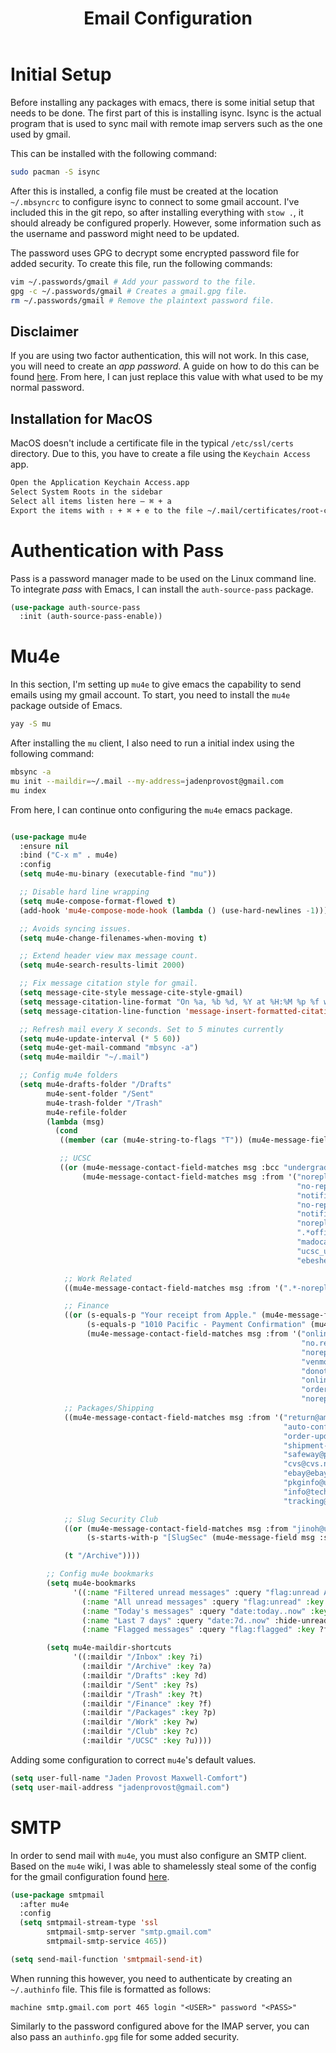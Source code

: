 #+TITLE: Email Configuration

* Initial Setup

Before installing any packages with emacs, there is some initial setup that needs to be done. The first part of this is installing isync. Isync is the actual program that is used to sync mail with remote imap servers such as the one used by gmail.

This can be installed with the following command:
#+begin_src bash
sudo pacman -S isync
#+end_src

After this is installed, a config file must be created at the location ~~/.mbsyncrc~ to configure isync to connect to some gmail account. I've included this in the git repo, so after installing everything with ~stow .~, it should already be configured properly. However, some information such as the username and password might need to be updated.

The password uses GPG to decrypt some encrypted password file for added security. To create this file, run the following commands:
#+begin_src bash
vim ~/.passwords/gmail # Add your password to the file.
gpg -c ~/.passwords/gmail # Creates a gmail.gpg file.
rm ~/.passwords/gmail # Remove the plaintext password file.
#+end_src

** Disclaimer

If you are using two factor authentication, this will not work. In this case, you will need to create an /app password/. A guide on how to do this can be found [[https://support.google.com/accounts/answer/185833][here]]. From here, I can just replace this value with what used to be my normal password.

** Installation for MacOS

MacOS doesn't include a certificate file in the typical ~/etc/ssl/certs~ directory. Due to this, you have to create a file using the ~Keychain Access~ app.
#+begin_src bash
Open the Application Keychain Access.app
Select System Roots in the sidebar
Select all items listen here – ⌘ + a
Export the items with ⇧ + ⌘ + e to the file ~/.mail/certificates/root-certificates.pem
#+end_src

* Authentication with Pass

Pass is a password manager made to be used on the Linux command line. To integrate /pass/ with Emacs, I can install the ~auth-source-pass~ package.

#+begin_src emacs-lisp
(use-package auth-source-pass
  :init (auth-source-pass-enable))
#+end_src

* Mu4e

In this section, I'm setting up ~mu4e~ to give emacs the capability to send emails using my gmail account. To start, you need to install the ~mu4e~ package outside of Emacs.

#+begin_src bash
yay -S mu
#+end_src

After installing the ~mu~ client, I also need to run a initial index using the following command:
#+begin_src bash
mbsync -a
mu init --maildir=~/.mail --my-address=jadenprovost@gmail.com
mu index
#+end_src

From here, I can continue onto configuring the ~mu4e~ emacs package.
#+begin_src emacs-lisp

(use-package mu4e
  :ensure nil
  :bind ("C-x m" . mu4e)
  :config
  (setq mu4e-mu-binary (executable-find "mu"))

  ;; Disable hard line wrapping
  (setq mu4e-compose-format-flowed t)
  (add-hook 'mu4e-compose-mode-hook (lambda () (use-hard-newlines -1)))

  ;; Avoids syncing issues.
  (setq mu4e-change-filenames-when-moving t)

  ;; Extend header view max message count.
  (setq mu4e-search-results-limit 2000)

  ;; Fix message citation style for gmail.
  (setq message-cite-style message-cite-style-gmail)
  (setq message-citation-line-format "On %a, %b %d, %Y at %H:%M %p %f wrote:")
  (setq message-citation-line-function 'message-insert-formatted-citation-line)

  ;; Refresh mail every X seconds. Set to 5 minutes currently
  (setq mu4e-update-interval (* 5 60))
  (setq mu4e-get-mail-command "mbsync -a")
  (setq mu4e-maildir "~/.mail")

  ;; Config mu4e folders
  (setq mu4e-drafts-folder "/Drafts"
        mu4e-sent-folder "/Sent"
        mu4e-trash-folder "/Trash"
        mu4e-refile-folder
        (lambda (msg)
          (cond
           ((member (car (mu4e-string-to-flags "T")) (mu4e-message-field msg :flags)) "/Trash")

           ;; UCSC
           ((or (mu4e-message-contact-field-matches msg :bcc "undergrad@ucsc.edu")
                (mu4e-message-contact-field-matches msg :from '("noreply@YuJa.com"
                                                                "no-reply@piazza.com"
                                                                "notifications@instructure.com"
                                                                "no-reply@gradescope.com"
                                                                "notification@edstem.org"
                                                                "noreply@everbridge.net"
                                                                ".*office.*@ucsc.edu"
                                                                "madocast@ucsc.edu"
                                                                "ucsc_ucues@ucop.edu"
                                                                "ebeshear@ucsc.edu"))) "/UCSC")

            ;; Work Related
            ((mu4e-message-contact-field-matches msg :from '(".*-noreply@linkedin.com")) "/Work")

            ;; Finance
            ((or (s-equals-p "Your receipt from Apple." (mu4e-message-field msg :subject))
                 (s-equals-p "1010 Pacific - Payment Confirmation" (mu4e-message-field msg :subject))
                 (mu4e-message-contact-field-matches msg :from '("onlinebanking@ealerts.bankofamerica.com"
                                                                 "no.reply.alerts@chase.com"
                                                                 "noreply@robinhood.com"
                                                                 "venmo@venmo.com"
                                                                 "donotreply@officeally.com"
                                                                 "online.communications@alerts.comcast.net"
                                                                 "orders@eat.grubhub.com"
                                                                 "noreply@online.wingstop.com"))) "/Finance")
            ;; Packages/Shipping
            ((mu4e-message-contact-field-matches msg :from '("return@amazon.com"
                                                             "auto-confirm@amazon.com"
                                                             "order-update@amazon.com"
                                                             "shipment-tracking@amazon.com"
                                                             "safeway@p.safeway.com"
                                                             "cvs@cvs.narvar.com"
                                                             "ebay@ebay.com"
                                                             "pkginfo@ups.com"
                                                             "info@techmikeny.com"
                                                             "tracking@shipstation.com")) "/Packages")

            ;; Slug Security Club
            ((or (mu4e-message-contact-field-matches msg :from "jinoh@ucsc.edu")
                 (s-starts-with-p "[SlugSec" (mu4e-message-field msg :subject))) "/Club")

            (t "/Archive"))))

        ;; Config mu4e bookmarks
        (setq mu4e-bookmarks
              '((:name "Filtered unread messages" :query "flag:unread AND (maildir:/Archive OR maildir:/Inbox) AND NOT flag:trashed" :key ?u)
                (:name "All unread messages" :query "flag:unread" :key ?U)
                (:name "Today's messages" :query "date:today..now" :key ?t)
                (:name "Last 7 days" :query "date:7d..now" :hide-unread t :key ?w)
                (:name "Flagged messages" :query "flag:flagged" :key ?f)))

        (setq mu4e-maildir-shortcuts
              '((:maildir "/Inbox" :key ?i)
                (:maildir "/Archive" :key ?a)
                (:maildir "/Drafts" :key ?d)
                (:maildir "/Sent" :key ?s)
                (:maildir "/Trash" :key ?t)
                (:maildir "/Finance" :key ?f)
                (:maildir "/Packages" :key ?p)
                (:maildir "/Work" :key ?w)
                (:maildir "/Club" :key ?c)
                (:maildir "/UCSC" :key ?u))))
#+end_src

Adding some configuration to correct ~mu4e~'s default values.
#+begin_src emacs-lisp
(setq user-full-name "Jaden Provost Maxwell-Comfort")
(setq user-mail-address "jadenprovost@gmail.com")
#+end_src

* SMTP

In order to send mail with ~mu4e~, you must also configure an SMTP client.  Based on the ~mu4e~ wiki, I was able to shamelessly steal some of the config for the gmail configuration found [[https://www.djcbsoftware.nl/code/mu/mu4e/Gmail-configuration.html][here]].

#+begin_src emacs-lisp
(use-package smtpmail
  :after mu4e
  :config
  (setq smtpmail-stream-type 'ssl
        smtpmail-smtp-server "smtp.gmail.com"
        smtpmail-smtp-service 465))

(setq send-mail-function 'smtpmail-send-it)
#+end_src

When running this however, you need to authenticate by creating an ~~/.authinfo~ file. This file is formatted as follows:
#+begin_src text
machine smtp.gmail.com port 465 login "<USER>" password "<PASS>"
#+end_src

Similarly to the password configured above for the IMAP server, you can also pass an ~authinfo.gpg~ file for some added security.
